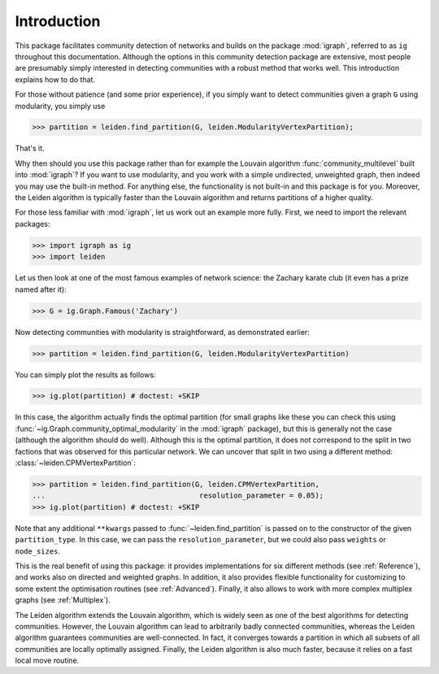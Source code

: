 Introduction
============

This package facilitates community detection of networks and builds on the
package :mod:`igraph`, referred to as ``ig`` throughout this documentation.
Although the options in this community detection package are extensive, most
people are presumably simply interested in detecting communities with a robust
method that works well. This introduction explains how to do that.

For those without patience (and some prior experience), if you simply want to
detect communities given a graph ``G`` using modularity, you simply use

.. testsetup::
   
   G = ig.Graph.Erdos_Renyi(100, p=5./100); 

>>> partition = leiden.find_partition(G, leiden.ModularityVertexPartition);

That's it.

Why then should you use this package rather than for example the Louvain
algorithm :func:`community_multilevel` built into :mod:`igraph`? If you want to
use modularity, and you work with a simple undirected, unweighted graph, then
indeed you may use the built-in method. For anything else, the functionality is
not built-in and this package is for you. Moreover, the Leiden algorithm is
typically faster than the Louvain algorithm and returns partitions of a higher
quality.

For those less familiar with :mod:`igraph`, let us work out an example more
fully. First, we need to import the relevant packages:

>>> import igraph as ig
>>> import leiden

Let us then look at one of the most famous examples of network science: the
Zachary karate club (it even has a prize named after it):

>>> G = ig.Graph.Famous('Zachary')

Now detecting communities with modularity is straightforward, as demonstrated
earlier: 

>>> partition = leiden.find_partition(G, leiden.ModularityVertexPartition)

You can simply plot the results as follows:

>>> ig.plot(partition) # doctest: +SKIP

.. image:: figures/karate_modularity.png

In this case, the algorithm actually finds the optimal partition (for small
graphs like these you can check this using
:func:`~ig.Graph.community_optimal_modularity` in the :mod:`igraph` package),
but this is generally not the case (although the algorithm should do well).
Although this is the optimal partition, it does not correspond to the split in
two factions that was observed for this particular network. We can uncover that
split in two using a different method: :class:`~leiden.CPMVertexPartition`:

>>> partition = leiden.find_partition(G, leiden.CPMVertexPartition,
...                                    resolution_parameter = 0.05);
>>> ig.plot(partition) # doctest: +SKIP

.. image:: figures/karate_CPM.png

Note that any additional ``**kwargs`` passed to :func:`~leiden.find_partition`
is passed on to the constructor of the given ``partition_type``. In this case,
we can pass the ``resolution_parameter``, but we could also pass ``weights`` or
``node_sizes``.

This is the real benefit of using this package: it provides implementations for
six different methods (see :ref:`Reference`), and works also on directed and
weighted graphs. In addition, it also provides flexible functionality for
customizing to some extent the optimisation routines (see :ref:`Advanced`).
Finally, it also allows to work with more complex multiplex graphs (see
:ref:`Multiplex`).

The Leiden algorithm extends the Louvain algorithm, which is widely seen as one
of the best algorithms for detecting communities. However, the Louvain
algorithm can lead to arbitrarily badly connected communities, whereas the
Leiden algorithm guarantees communities are well-connected. In fact, it
converges towards a partition in which all subsets of all communities are
locally optimally assigned. Finally, the Leiden algorithm is also much faster,
because it relies on a fast local move routine.
